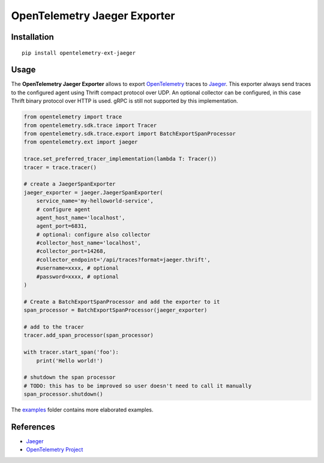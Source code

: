 OpenTelemetry Jaeger Exporter
=============================

Installation
------------

::

     pip install opentelemetry-ext-jaeger


Usage
-----

The **OpenTelemetry Jaeger Exporter** allows to export `OpenTelemetry`_ traces to `Jaeger`_.
This exporter always send traces to the configured agent using Thrift compact protocol over UDP.
An optional collector can be configured, in this case Thrift binary protocol over HTTP is used.
gRPC is still not supported by this implementation.


.. _Jaeger: https://www.jaegertracing.io/
.. _OpenTelemetry: https://github.com/opentelemetry/opentelemetry-python/

.. code:: python

    from opentelemetry import trace
    from opentelemetry.sdk.trace import Tracer
    from opentelemetry.sdk.trace.export import BatchExportSpanProcessor
    from opentelemetry.ext import jaeger

    trace.set_preferred_tracer_implementation(lambda T: Tracer())
    tracer = trace.tracer()

    # create a JaegerSpanExporter
    jaeger_exporter = jaeger.JaegerSpanExporter(
        service_name='my-helloworld-service',
        # configure agent
        agent_host_name='localhost',
        agent_port=6831,
        # optional: configure also collector
        #collector_host_name='localhost',
        #collector_port=14268,
        #collector_endpoint='/api/traces?format=jaeger.thrift',
        #username=xxxx, # optional
        #password=xxxx, # optional
    )

    # Create a BatchExportSpanProcessor and add the exporter to it
    span_processor = BatchExportSpanProcessor(jaeger_exporter)

    # add to the tracer
    tracer.add_span_processor(span_processor)

    with tracer.start_span('foo'):
        print('Hello world!')

    # shutdown the span processor
    # TODO: this has to be improved so user doesn't need to call it manually
    span_processor.shutdown()

The `examples <./examples>`_ folder contains more elaborated examples.

References
----------

* `Jaeger <https://www.jaegertracing.io/>`_
* `OpenTelemetry Project <https://opentelemetry.io/>`_
